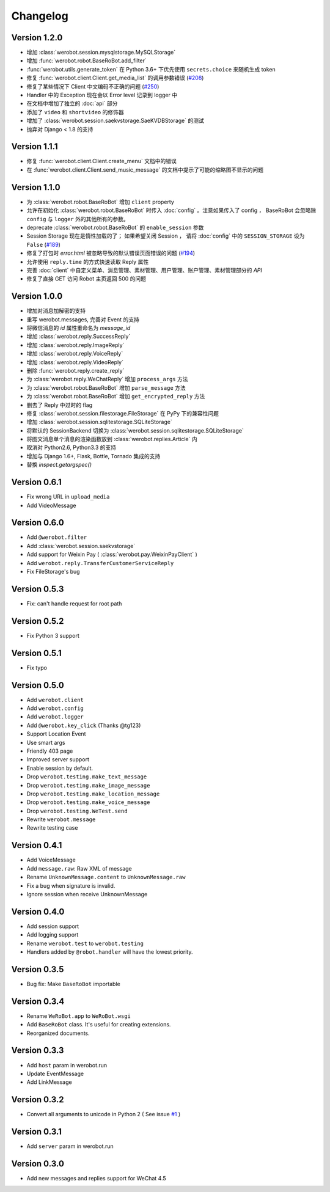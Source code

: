 Changelog
=============

Version 1.2.0
----------------
+ 增加 :class:`werobot.session.mysqlstorage.MySQLStorage`
+ 增加 :func:`werobot.robot.BaseRoBot.add_filter`
+ :func:`werobot.utils.generate_token` 在 Python 3.6+ 下优先使用 ``secrets.choice`` 来随机生成 token
+ 修复 :func:`werobot.client.Client.get_media_list` 的调用参数错误 (`#208 <https://github.com/whtsky/WeRoBot/issues/208>`_)
+ 修复了某些情况下 Client 中文编码不正确的问题 (`#250 <https://github.com/whtsky/WeRoBot/issues/250>`_)
+ Handler 中的 Exception 现在会以 Error level 记录到 logger 中
+ 在文档中增加了独立的 :doc:`api` 部分
+ 添加了 ``video`` 和 ``shortvideo`` 的修饰器
+ 增加了 :class:`werobot.session.saekvstorage.SaeKVDBStorage` 的测试
+ 抛弃对 Django < 1.8 的支持

Version 1.1.1
----------------

+ 修复 :func:`werobot.client.Client.create_menu` 文档中的错误
+ 在 :func:`werobot.client.Client.send_music_message` 的文档中提示了可能的缩略图不显示的问题

Version 1.1.0
----------------

+ 为 :class:`werobot.robot.BaseRoBot` 增加 ``client`` property
+ 允许在初始化 :class:`werobot.robot.BaseRoBot` 时传入 :doc:`config` 。注意如果传入了 config ， BaseRoBot 会忽略除 ``config`` 与 ``logger`` 外的其他所有的参数。
+ deprecate :class:`werobot.robot.BaseRoBot` 的 ``enable_session`` 参数
+ Session Storage 现在是惰性加载的了； 如果希望关闭 Session ， 请将 :doc:`config` 中的 ``SESSION_STORAGE`` 设为 ``False`` (`#189 <https://github.com/whtsky/WeRoBot/issues/189>`_)
+ 修复了打包时 `error.html` 被忽略导致的默认错误页面错误的问题 (`#194 <https://github.com/whtsky/WeRoBot/issues/194>`_)
+ 允许使用 ``reply.time`` 的方式快速读取 Reply 属性
+ 完善 :doc:`client` 中自定义菜单、消息管理、素材管理、用户管理、账户管理、素材管理部分的 `API`
+ 修复了直接 GET 访问 Robot 主页返回 500 的问题

Version 1.0.0
----------------

+ 增加对消息加解密的支持
+ 重写 werobot.messages, 完善对 Event 的支持
+ 将微信消息的 `id` 属性重命名为 `message_id`
+ 增加 :class:`werobot.reply.SuccessReply`
+ 增加 :class:`werobot.reply.ImageReply`
+ 增加 :class:`werobot.reply.VoiceReply`
+ 增加 :class:`werobot.reply.VideoReply`
+ 删除 :func:`werobot.reply.create_reply`
+ 为 :class:`werobot.reply.WeChatReply` 增加 ``process_args`` 方法
+ 为 :class:`werobot.robot.BaseRoBot` 增加 ``parse_message`` 方法
+ 为 :class:`werobot.robot.BaseRoBot` 增加 ``get_encrypted_reply`` 方法
+ 删去了 Reply 中过时的 flag
+ 修复 :class:`werobot.session.filestorage.FileStorage` 在 PyPy 下的兼容性问题
+ 增加 :class:`werobot.session.sqlitestorage.SQLiteStorage`
+ 将默认的 SessionBackend 切换为 :class:`werobot.session.sqlitestorage.SQLiteStorage`
+ 将图文消息单个消息的渲染函数放到 :class:`werobot.replies.Article` 内
+ 取消对 Python2.6, Python3.3 的支持
+ 增加与 Django 1.6+, Flask, Bottle, Tornado 集成的支持
+ 替换 `inspect.getargspec()` 

Version 0.6.1
----------------

+ Fix wrong URL in ``upload_media``
+ Add VideoMessage

Version 0.6.0
----------------

+ Add ``@werobot.filter``
+ Add :class:`werobot.session.saekvstorage`
+ Add support for Weixin Pay ( :class:`werobot.pay.WeixinPayClient` )
+ Add ``werobot.reply.TransferCustomerServiceReply``
+ Fix FileStorage's bug

Version 0.5.3
----------------

+ Fix: can't handle request for root path

Version 0.5.2
----------------

+ Fix Python 3 support

Version 0.5.1
----------------

+ Fix typo

Version 0.5.0
----------------

+ Add ``werobot.client``
+ Add ``werobot.config``
+ Add ``werobot.logger``
+ Add ``@werobot.key_click`` (Thanks @tg123)
+ Support Location Event
+ Use smart args
+ Friendly 403 page
+ Improved server support
+ Enable session by default.
+ Drop ``werobot.testing.make_text_message``
+ Drop ``werobot.testing.make_image_message``
+ Drop ``werobot.testing.make_location_message``
+ Drop ``werobot.testing.make_voice_message``
+ Drop ``werobot.testing.WeTest.send``
+ Rewrite ``werobot.message``
+ Rewrite testing case

Version 0.4.1
----------------
+ Add VoiceMessage
+ Add ``message.raw``: Raw XML of message
+ Rename ``UnknownMessage.content`` to ``UnknownMessage.raw``
+ Fix a bug when signature is invalid.
+ Ignore session when receive UnknownMessage

Version 0.4.0
----------------
+ Add session support
+ Add logging support
+ Rename ``werobot.test`` to ``werobot.testing``
+ Handlers added by ``@robot.handler`` will have the lowest priority.

Version 0.3.5
----------------
+ Bug fix: Make ``BaseRoBot`` importable

Version 0.3.4
----------------
+ Rename ``WeRoBot.app`` to ``WeRoBot.wsgi``
+ Add ``BaseRoBot`` class. It's useful for creating extensions.
+ Reorganized documents.

Version 0.3.3
----------------
+ Add ``host`` param in werobot.run
+ Update EventMessage
+ Add LinkMessage

Version 0.3.2
----------------
+ Convert all arguments to unicode in Python 2 ( See issue `#1 <https://github.com/whtsky/WeRoBot/pull/1>`_ )

Version 0.3.1
----------------
+ Add ``server`` param in werobot.run

Version 0.3.0
----------------
+ Add new messages and replies support for WeChat 4.5
